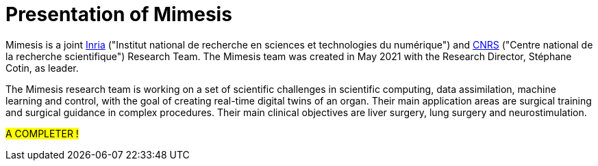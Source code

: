 :stem: latexmath
:xrefstyle: short
= Presentation of Mimesis

Mimesis is a joint https://www.inria.fr/fr[Inria] ("Institut national de recherche en sciences et technologies du numérique") and https://www.cnrs.fr/fr[CNRS] ("Centre national de la recherche scientifique") Research Team. The Mimesis team was created in May 2021 with the Research Director, Stéphane Cotin, as leader.

The Mimesis research team is working on a set of scientific challenges in scientific computing, data assimilation, machine learning and control, with the goal of creating real-time digital twins of an organ. Their main application areas are surgical training and surgical guidance in complex procedures. Their main clinical objectives are liver surgery, lung surgery and neurostimulation.

#A COMPLETER !#



